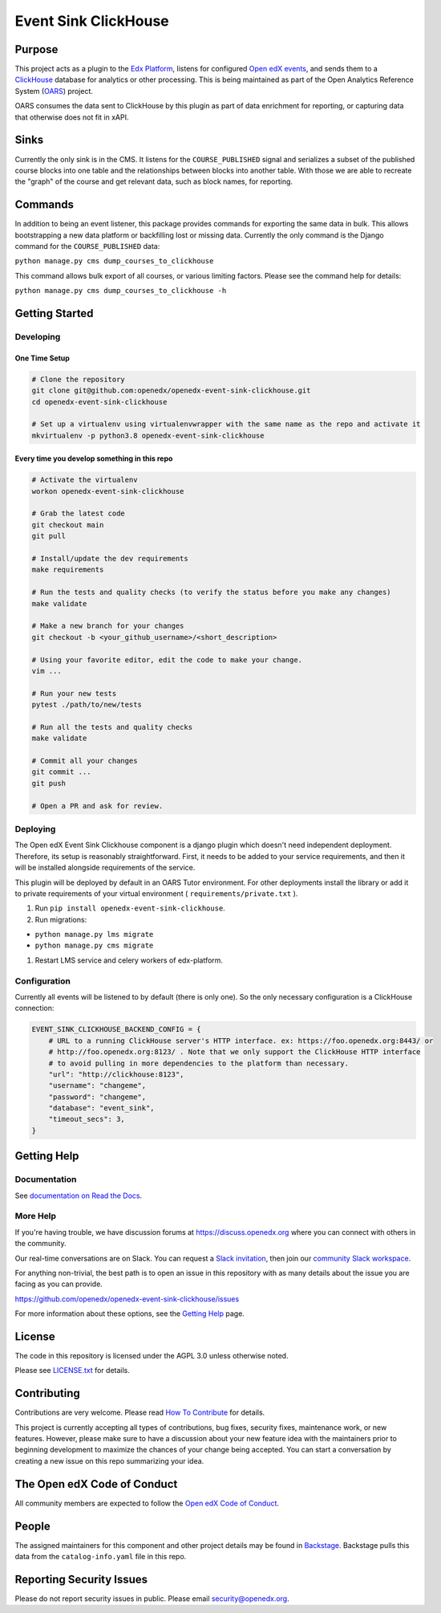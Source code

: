 Event Sink ClickHouse
#####################

|pypi-badge| |ci-badge| |codecov-badge| |doc-badge| |pyversions-badge|
|license-badge| |status-badge|

Purpose
*******

This project acts as a plugin to the `Edx Platform`_, listens for
configured `Open edX events`_, and sends them to a `ClickHouse`_ database for
analytics or other processing. This is being maintained as part of the Open
Analytics Reference System (`OARS`_) project.

OARS consumes the data sent to ClickHouse by this plugin as part of data
enrichment for reporting, or capturing data that otherwise does not fit in
xAPI.

Sinks
*****

Currently the only sink is in the CMS. It listens for the ``COURSE_PUBLISHED``
signal and serializes a subset of the published course blocks into one table
and the relationships between blocks into another table. With those we are
able to recreate the "graph" of the course and get relevant data, such as
block names, for reporting.

Commands
********

In addition to being an event listener, this package provides commands for
exporting the same data in bulk. This allows bootstrapping a new data platform
or backfilling lost or missing data. Currently the only command is the Django
command for the ``COURSE_PUBLISHED`` data:

``python manage.py cms dump_courses_to_clickhouse``

This command allows bulk export of all courses, or various limiting factors.
Please see the command help for details:

``python manage.py cms dump_courses_to_clickhouse -h``


.. _Open edX events: https://github.com/openedx/openedx-events
.. _Edx Platform: https://github.com/openedx/edx-platform
.. _ClickHouse: https://clickhouse.com
.. _OARS: https://docs.openedx.org/projects/openedx-oars/en/latest/index.html

Getting Started
***************

Developing
==========

One Time Setup
--------------
.. code-block::

  # Clone the repository
  git clone git@github.com:openedx/openedx-event-sink-clickhouse.git
  cd openedx-event-sink-clickhouse

  # Set up a virtualenv using virtualenvwrapper with the same name as the repo and activate it
  mkvirtualenv -p python3.8 openedx-event-sink-clickhouse


Every time you develop something in this repo
---------------------------------------------
.. code-block::

  # Activate the virtualenv
  workon openedx-event-sink-clickhouse

  # Grab the latest code
  git checkout main
  git pull

  # Install/update the dev requirements
  make requirements

  # Run the tests and quality checks (to verify the status before you make any changes)
  make validate

  # Make a new branch for your changes
  git checkout -b <your_github_username>/<short_description>

  # Using your favorite editor, edit the code to make your change.
  vim ...

  # Run your new tests
  pytest ./path/to/new/tests

  # Run all the tests and quality checks
  make validate

  # Commit all your changes
  git commit ...
  git push

  # Open a PR and ask for review.

Deploying
=========

The Open edX Event Sink Clickhouse component is a django plugin which doesn't
need independent deployment. Therefore, its setup is reasonably
straightforward. First, it needs to be added to your service
requirements, and then it will be installed alongside requirements
of the service.

This plugin will be deployed by default in an OARS Tutor environment. For other
deployments install the library or add it to private requirements of your
virtual environment ( ``requirements/private.txt`` ).

#. Run ``pip install openedx-event-sink-clickhouse``.

#. Run migrations:

- ``python manage.py lms migrate``

- ``python manage.py cms migrate``

#. Restart LMS service and celery workers of edx-platform.

Configuration
===============

Currently all events will be listened to by default (there is only one). So
the only necessary configuration is a ClickHouse connection:

.. code-block::

    EVENT_SINK_CLICKHOUSE_BACKEND_CONFIG = {
        # URL to a running ClickHouse server's HTTP interface. ex: https://foo.openedx.org:8443/ or
        # http://foo.openedx.org:8123/ . Note that we only support the ClickHouse HTTP interface
        # to avoid pulling in more dependencies to the platform than necessary.
        "url": "http://clickhouse:8123",
        "username": "changeme",
        "password": "changeme",
        "database": "event_sink",
        "timeout_secs": 3,
    }

Getting Help
************

Documentation
=============

See `documentation on Read the Docs <https://openedx-event-sink-clickhouse.readthedocs.io/en/latest/>`_.

More Help
=========

If you're having trouble, we have discussion forums at
https://discuss.openedx.org where you can connect with others in the
community.

Our real-time conversations are on Slack. You can request a `Slack
invitation`_, then join our `community Slack workspace`_.

For anything non-trivial, the best path is to open an issue in this
repository with as many details about the issue you are facing as you
can provide.

https://github.com/openedx/openedx-event-sink-clickhouse/issues

For more information about these options, see the `Getting Help`_ page.

.. _Slack invitation: https://openedx.org/slack
.. _community Slack workspace: https://openedx.slack.com/
.. _Getting Help: https://openedx.org/getting-help

License
*******

The code in this repository is licensed under the AGPL 3.0 unless
otherwise noted.

Please see `LICENSE.txt <LICENSE.txt>`_ for details.

Contributing
************

Contributions are very welcome.
Please read `How To Contribute <https://openedx.org/r/how-to-contribute>`_ for details.

This project is currently accepting all types of contributions, bug fixes,
security fixes, maintenance work, or new features.  However, please make sure
to have a discussion about your new feature idea with the maintainers prior to
beginning development to maximize the chances of your change being accepted.
You can start a conversation by creating a new issue on this repo summarizing
your idea.

The Open edX Code of Conduct
****************************

All community members are expected to follow the `Open edX Code of Conduct`_.

.. _Open edX Code of Conduct: https://openedx.org/code-of-conduct/

People
******

The assigned maintainers for this component and other project details may be
found in `Backstage`_. Backstage pulls this data from the ``catalog-info.yaml``
file in this repo.

.. _Backstage: https://open-edx-backstage.herokuapp.com/catalog/default/component/openedx-event-sink-clickhouse

Reporting Security Issues
*************************

Please do not report security issues in public. Please email security@openedx.org.

.. |pypi-badge| image:: https://img.shields.io/pypi/v/openedx-event-sink-clickhouse.svg
    :target: https://pypi.python.org/pypi/openedx-event-sink-clickhouse/
    :alt: PyPI

.. |ci-badge| image:: https://github.com/openedx/openedx-event-sink-clickhouse/workflows/Python%20CI/badge.svg?branch=main
    :target: https://github.com/openedx/openedx-event-sink-clickhouse/actions
    :alt: CI

.. |codecov-badge| image:: https://codecov.io/github/openedx/openedx-event-sink-clickhouse/coverage.svg?branch=main
    :target: https://codecov.io/github/openedx/openedx-event-sink-clickhouse?branch=main
    :alt: Codecov

.. |doc-badge| image:: https://readthedocs.org/projects/openedx-event-sink-clickhouse/badge/?version=latest
    :target: https://openedx-event-sink-clickhouse.readthedocs.io/en/latest/
    :alt: Documentation

.. |pyversions-badge| image:: https://img.shields.io/pypi/pyversions/openedx-event-sink-clickhouse.svg
    :target: https://pypi.python.org/pypi/openedx-event-sink-clickhouse/
    :alt: Supported Python versions

.. |license-badge| image:: https://img.shields.io/github/license/openedx/openedx-event-sink-clickhouse.svg
    :target: https://github.com/openedx/openedx-event-sink-clickhouse/blob/main/LICENSE.txt
    :alt: License

.. TODO: Choose one of the statuses below and remove the other status-badge lines.
.. |status-badge| image:: https://img.shields.io/badge/Status-Experimental-yellow
.. .. |status-badge| image:: https://img.shields.io/badge/Status-Maintained-brightgreen
.. .. |status-badge| image:: https://img.shields.io/badge/Status-Deprecated-orange
.. .. |status-badge| image:: https://img.shields.io/badge/Status-Unsupported-red
